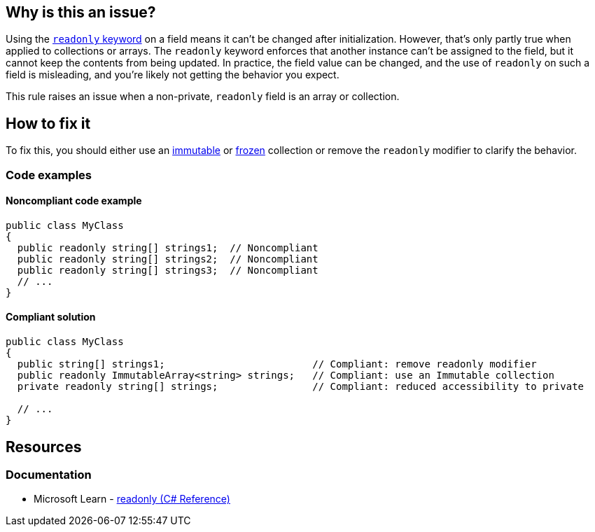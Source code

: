 == Why is this an issue?

Using the https://learn.microsoft.com/en-us/dotnet/csharp/language-reference/keywords/readonly[`readonly` keyword] on a field means it can't be changed after initialization. However, that's only partly true when applied to collections or arrays. The `readonly` keyword enforces that another instance can't be assigned to the field, but it cannot keep the contents from being updated. In practice, the field value can be changed, and the use of `readonly` on such a field is misleading, and you're likely not getting the behavior you expect.

This rule raises an issue when a non-private, `readonly` field is an array or collection.

== How to fix it

To fix this, you should either use an https://learn.microsoft.com/en-us/dotnet/api/system.collections.immutable[immutable] or https://learn.microsoft.com/en-us/dotnet/api/system.collections.frozen[frozen] collection or remove the `readonly` modifier to clarify the behavior.

=== Code examples

==== Noncompliant code example

[source,csharp,diff-id=1,diff-type=noncompliant]
----
public class MyClass
{
  public readonly string[] strings1;  // Noncompliant
  public readonly string[] strings2;  // Noncompliant
  public readonly string[] strings3;  // Noncompliant
  // ...
}
----

==== Compliant solution

[source,csharp,diff-id=1,diff-type=compliant]
----
public class MyClass
{
  public string[] strings1;                         // Compliant: remove readonly modifier
  public readonly ImmutableArray<string> strings;   // Compliant: use an Immutable collection
  private readonly string[] strings;                // Compliant: reduced accessibility to private

  // ...
}
----

== Resources

=== Documentation

* Microsoft Learn - https://learn.microsoft.com/en-us/dotnet/csharp/language-reference/keywords/readonly[readonly (C# Reference)]
